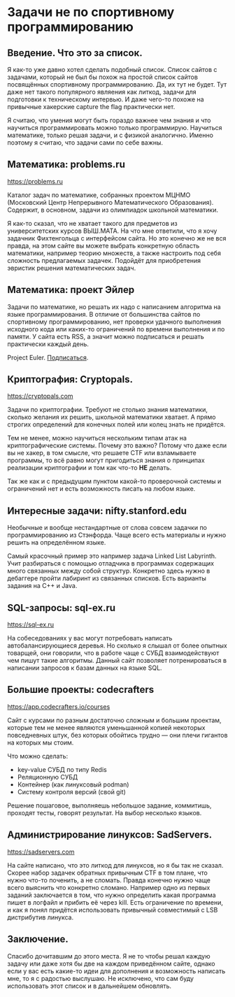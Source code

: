 #+STARTUP: latexpreview
#+latex_header: \usepackage[utf8x]{inputenc}
#+latex_header: \usepackage[T2A]{fontenc}
#+latex_header: \usepackage[russian, english]{babel}
* Задачи не по спортивному программированию

** Введение. Что это за список.
Я как-то уже давно хотел сделать подобный список. Список сайтов с
задачами, который не был бы похож на простой список сайтов посвящённых
спортивному программированию. Да, их тут не будет.  Тут даже нет
такого популярного являения как литкод, задачи для подготовки к
техническому интервью. И даже чего-то похоже на привычные хакерские
capture the flag практически нет.

Я считаю, что умения могут быть гораздо важнее чем знания и что
научиться программировать можно только программирую. Научиться
математике, только решая задачи, и с физикой аналогично.
Именно поэтому я считаю, что задачи сами по себе важны.

** Математика: problems.ru

https://problems.ru

Каталог задач по математике, собранных проектом МЦНМО (Московский
Центр Непрерывного Математического Образования). Содержит, в основном,
задачи из олимпиадок школьной математики.

Я как-то сказал, что не хватает такого для предметов из
университетских курсов ВЫШ.МАТА. На что мне ответили, что я хочу
задачник Фихтенгольца с интерфейсом сайта. Но это конечно же не вся
правда, на этом сайте вы можете выбрать конкретную область математики,
например теорию множеств, а также настроить под себя сложность
предлагаемых задачек. Подойдёт для приобретения эвристик решения
математических задач.

** Математика: проект Эйлер

Задачи по математике, но решать их надо с написанием алгоритма на
языке программирования. В отличие от большинства сайтов по спортивному
программированию, нет проверки удачного выполнения исходного кода или
каких-то ограничений по времени выполнения и по памяти.  У сайта есть
RSS, а значит можно подписаться и решать практически каждый день.

Project Euler. [[https://projecteuler.net/rss2_euler.xml][Подписаться]].

** Криптография: Cryptopals.

https://cryptopals.com

Задачи по криптографии. Требуют не столько знания математики, сколько
желания их решить, школьной математики хватает. А прямо строгих
определений для конечных полей или колец знать не придётся.

Тем не менее, можно научиться нескольким типам атак на
криптографические системы. Почему это важно? Потому что даже если вы
не хакер, в том смысле, что решаете CTF или взламываете программы, то
всё равно могут пригодиться знания о принципах реализации криптографии
и том как что-то **НЕ** делать.

Так же как и с предыдущим пунктом какой-то проверочной системы и
ограничений нет и есть возможность писать на любом языке.

** Интересные задачи: nifty.stanford.edu

Необычные и вообще нестандартные от слова совсем задачки по
программированию из Стэнфорда. Чаще всего есть материалы и нужно
решить на определённом языке.

Самый красочный пример это например задача Linked List Labyrinth.
Учит разбираться с помощью отладчика в программах содержащих много
связанных между собой структур. Конкретно здесь нужно в дебаггере
пройти лабиринт из связанных списков. Есть варианты задания на C++ и
Java.

** SQL-запросы: sql-ex.ru

https://sql-ex.ru

На собеседованиях у вас могут потребовать написать автобалансирующиеся
деревья. Но сколько я слышал от более опытных товарщей, они говорили,
что в работе чаще с СУБД взаимодействуют чем пишут такие
алгоритмы. Данный сайт позволяет потренироваться в написании запросов
к базам данных на языке SQL.


** Большие проекты: codecrafters

https://app.codecrafters.io/courses

Сайт с курсами по разным достаточно сложным и большим проектам,
которые тем не менее являются уменьшанной копией некоторых
повседневных штук, без которых обойтись трудно — они плечи гигантов на
которых мы стоим.

Что можно сделать:
- key-value СУБД по типу Redis
- Реляционную СУБД
- Контейнер (как линуксовый podman)
- Систему контроля версий (свой git)

Решение пошаговое, выполняешь небольшое задание, коммитишь, проходят
тесты, говорят результат. На выбор несколько языков.

** Администрирование линуксов: SadServers.

https://sadservers.com

На сайте написано, что это литкод для линуксов, но я бы так не
сказал. Скорее набор задачек обратных привычным CTF в том плане, что
нужно что-то поченить, а не сломать. Правда конечно нужно чаще всего
выяснить что конкретно сломано. Например одно из первых заданий
заключается в том, что нужно определить какая программа пишет в
логфайл и прибить её через kill. Есть ограничение по времени, и как я
понял придётся использовать привычный совместимый с LSB дистрибутив
линукса.

** Заключение.

Спасибо дочитавшим до этого места. Я не то чтобы решал каждую задачу
или даже хотя бы две на каждом приведённом сайте, однако если у вас
есть какие-то идеи для дополнения и возможность написать мне, то я с
радостью выслушаю. Не исключено, что сам буду использовать этот список
и в дальнейшем обновлять.
